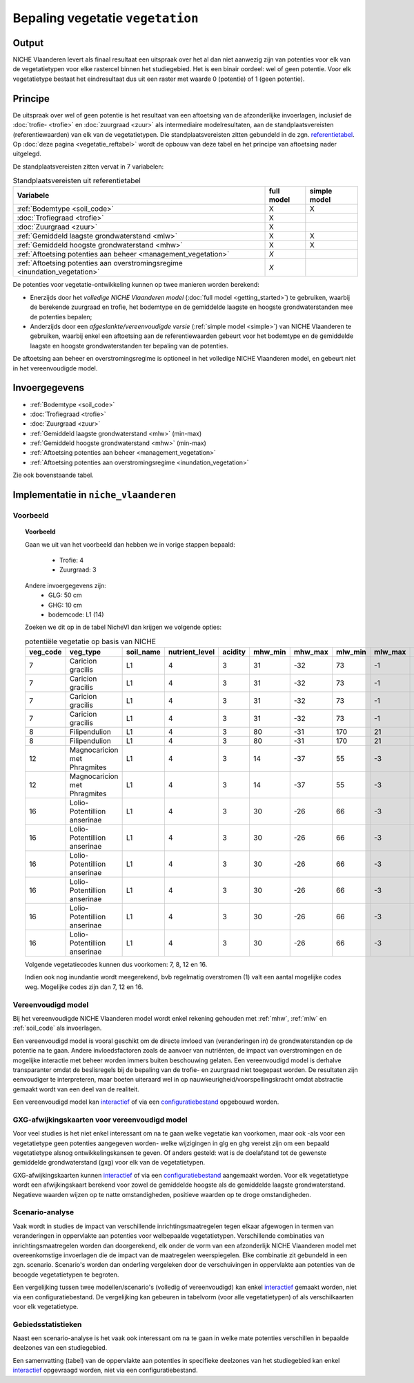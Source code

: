 
.. _vegetation:

#################################
Bepaling vegetatie ``vegetation``
#################################

Output
======

NICHE Vlaanderen levert als finaal resultaat een uitspraak over het al dan niet aanwezig zijn van potenties voor elk van de vegetatietypen voor elke rastercel binnen het studiegebied. Het is een binair oordeel: wel of geen potentie. Voor elk vegetatietype bestaat het eindresultaat dus uit een raster met waarde 0 (potentie) of 1 (geen potentie).

.. _vegetation_princ:

Principe
========

De uitspraak over wel of geen potentie is het resultaat van een aftoetsing van de afzonderlijke invoerlagen, inclusief de :doc:`trofie- <trofie>` en :doc:`zuurgraad <zuur>` als intermediaire modelresultaten, aan de standplaatsvereisten (referentiewaarden) van elk van de vegetatietypen. Die standplaatsvereisten zitten gebundeld in de zgn. `referentietabel <https://github.com/inbo/niche_vlaanderen/blob/master/niche_vlaanderen/system_tables/niche_vegetation.csv>`_. Op :doc:`deze pagina <vegetatie_reftabel>` wordt de opbouw van deze tabel en het principe van aftoetsing nader uitgelegd.

De standplaatsvereisten zitten vervat in 7 variabelen:

.. csv-table:: Standplaatsvereisten uit referentietabel
    :header-rows: 1

    Variabele, full model, simple model
    :ref:`Bodemtype <soil_code>`, X, X
    :doc:`Trofiegraad <trofie>`, X, 
    :doc:`Zuurgraad <zuur>`, X, 
    :ref:`Gemiddeld laagste grondwaterstand <mlw>`, X, X
    :ref:`Gemiddeld hoogste grondwaterstand <mhw>`, X, X
    :ref:`Aftoetsing potenties aan beheer <management_vegetation>`, *X*, 
    :ref:`Aftoetsing potenties aan overstromingsregime <inundation_vegetation>`, *X*, 

De potenties voor vegetatie-ontwikkeling kunnen op twee manieren worden berekend: 

- Enerzijds door het *volledige NICHE Vlaanderen model* (:doc:`full model <getting_started>`) te gebruiken, waarbij de berekende zuurgraad en trofie, het bodemtype en de gemiddelde laagste en hoogste grondwaterstanden mee de potenties bepalen;
- Anderzijds door een *afgeslankte/vereenvoudigde versie* (:ref:`simple model <simple>`) van NICHE Vlaanderen te gebruiken, waarbij enkel een aftoetsing aan de referentiewaarden gebeurt voor het bodemtype en de gemiddelde laagste en hoogste grondwaterstanden ter bepaling van de potenties.

De aftoetsing aan beheer en overstromingsregime is optioneel in het volledige NICHE Vlaanderen model, en gebeurt niet in het vereenvoudigde model.

.. _vegetation_input:

Invoergegevens
==============

- :ref:`Bodemtype <soil_code>`
- :doc:`Trofiegraad <trofie>`
- :doc:`Zuurgraad <zuur>`
- :ref:`Gemiddeld laagste grondwaterstand <mlw>` (min-max)
- :ref:`Gemiddeld hoogste grondwaterstand <mhw>` (min-max)
- :ref:`Aftoetsing potenties aan beheer <management_vegetation>`
- :ref:`Aftoetsing potenties aan overstromingsregime <inundation_vegetation>`

Zie ook bovenstaande tabel.

.. _vegetation_impl:

Implementatie in ``niche_vlaanderen``
=================================================

Voorbeeld
---------

.. topic:: Voorbeeld

  Gaan we uit van het voorbeeld dan hebben we in vorige stappen bepaald:

   * Trofie: 4
   * Zuurgraad: 3
  
  Andere invoergegevens zijn:
   * GLG: 50 cm
   * GHG: 10 cm
   * bodemcode: L1 (14)

  Zoeken we dit op in de tabel NicheVl dan krijgen we volgende opties:

  .. csv-table:: potentiële vegetatie op basis van NICHE
    :header-rows: 1
    
    veg_code,veg_type,soil_name,nutrient_level,acidity,mhw_min,mhw_max,mlw_min,mlw_max,management,inundation
    7,Caricion gracilis,L1,4,3,31,-32,73,-1,1,1
    7,Caricion gracilis,L1,4,3,31,-32,73,-1,1,2
    7,Caricion gracilis,L1,4,3,31,-32,73,-1,3,1
    7,Caricion gracilis,L1,4,3,31,-32,73,-1,3,2
    8,Filipendulion,L1,4,3,80,-31,170,21,1,0
    8,Filipendulion,L1,4,3,80,-31,170,21,1,2
    12,Magnocaricion met Phragmites,L1,4,3,14,-37,55,-3,1,1
    12,Magnocaricion met Phragmites,L1,4,3,14,-37,55,-3,1,2
    16,Lolio-Potentillion anserinae,L1,4,3,30,-26,66,-3,2,0
    16,Lolio-Potentillion anserinae,L1,4,3,30,-26,66,-3,2,1
    16,Lolio-Potentillion anserinae,L1,4,3,30,-26,66,-3,2,2
    16,Lolio-Potentillion anserinae,L1,4,3,30,-26,66,-3,3,0
    16,Lolio-Potentillion anserinae,L1,4,3,30,-26,66,-3,3,1
    16,Lolio-Potentillion anserinae,L1,4,3,30,-26,66,-3,3,2

  Volgende vegetatiecodes kunnen dus voorkomen: 7, 8, 12 en 16.

  Indien ook nog inundantie wordt meegerekend, bvb regelmatig overstromen (1) valt een aantal mogelijke codes weg. Mogelijke codes zijn dan 7, 12 en 16.

.. _simple:

Vereenvoudigd model
-------------------

Bij het vereenvoudigde NICHE Vlaanderen model wordt enkel rekening gehouden met :ref:`mhw`, :ref:`mlw` en :ref:`soil_code` als invoerlagen.

Een vereenvoudigd model is vooral geschikt om de directe invloed van (veranderingen in) de grondwaterstanden op de potentie na te gaan. Andere invloedsfactoren zoals de aanvoer van nutriënten, de impact van overstromingen en de mogelijke interactie met beheer worden immers buiten beschouwing gelaten. Een vereenvoudigd model is derhalve transparanter omdat de beslisregels bij de bepaling van de trofie- en zuurgraad niet toegepast worden. De resultaten zijn eenvoudiger te interpreteren, maar boeten uiteraard wel in op nauwkeurigheid/voorspellingskracht omdat abstractie gemaakt wordt van een deel van de realiteit.

Een vereenvoudigd model kan `interactief <https://inbo.github.io/niche_vlaanderen/getting_started.html#Creating-a-simple-NICHE-model>`_ of via een `configuratiebestand <https://inbo.github.io/niche_vlaanderen/cli.html#simple-model>`_ opgebouwd worden.

.. _deviation:

GXG-afwijkingskaarten voor vereenvoudigd model
----------------------------------------------

Voor veel studies is het niet enkel interessant om na te gaan welke vegetatie kan voorkomen, maar ook -als voor een vegetatietype geen potenties aangegeven worden- welke wijzigingen in glg en ghg vereist zijn om een bepaald vegetatietype alsnog ontwikkelingskansen te geven. Of anders gesteld: wat is de doelafstand tot de gewenste gemiddelde grondwaterstand (gxg) voor elk van de vegetatietypen. 

GXG-afwijkingskaarten kunnen `interactief <https://inbo.github.io/niche_vlaanderen/getting_started.html#Creating-a-simple-NICHE-model>`_ of via een `configuratiebestand <https://inbo.github.io/niche_vlaanderen/cli.html#simple-model>`_ aangemaakt worden. Voor elk vegetatietype wordt een afwijkingskaart berekend voor zowel de gemiddelde hoogste als de gemiddelde laagste grondwaterstand. Negatieve waarden wijzen op te natte omstandigheden, positieve waarden op te droge omstandigheden.

.. _scenario_analysis:

Scenario-analyse
----------------

Vaak wordt in studies de impact van verschillende inrichtingsmaatregelen tegen elkaar afgewogen in termen van veranderingen in oppervlakte aan potenties voor welbepaalde vegetatietypen. Verschillende combinaties van inrichtingsmaatregelen worden dan doorgerekend, elk onder de vorm van een afzonderlijk NICHE Vlaanderen model met overeenkomstige invoerlagen die de impact van de maatregelen weerspiegelen. Elke combinatie zit gebundeld in een zgn. scenario. Scenario's worden dan onderling vergeleken door de verschuivingen in oppervlakte aan potenties van de beoogde vegetatietypen te begroten.

Een vergelijking tussen twee modellen/scenario's (volledig of vereenvoudigd) kan enkel `interactief <https://inbo.github.io/niche_vlaanderen/getting_started.html#Creating-a-simple-NICHE-model>`_ gemaakt worden, niet via een configuratiebestand. De vergelijking kan gebeuren in tabelvorm (voor alle vegetatietypen) of als verschilkaarten voor elk vegetatietype.

.. _zonal_stats:

Gebiedsstatistieken
-------------------

Naast een scenario-analyse is het vaak ook interessant om na te gaan in welke mate potenties verschillen in bepaalde deelzones van een studiegebied. 

Een samenvatting (tabel) van de oppervlakte aan potenties in specifieke deelzones van het studiegebied kan enkel `interactief <https://inbo.github.io/niche_vlaanderen/advanced_usage.html#Creating-statistics-per-shape-object>`_ opgevraagd worden, niet via een configuratiebestand.
